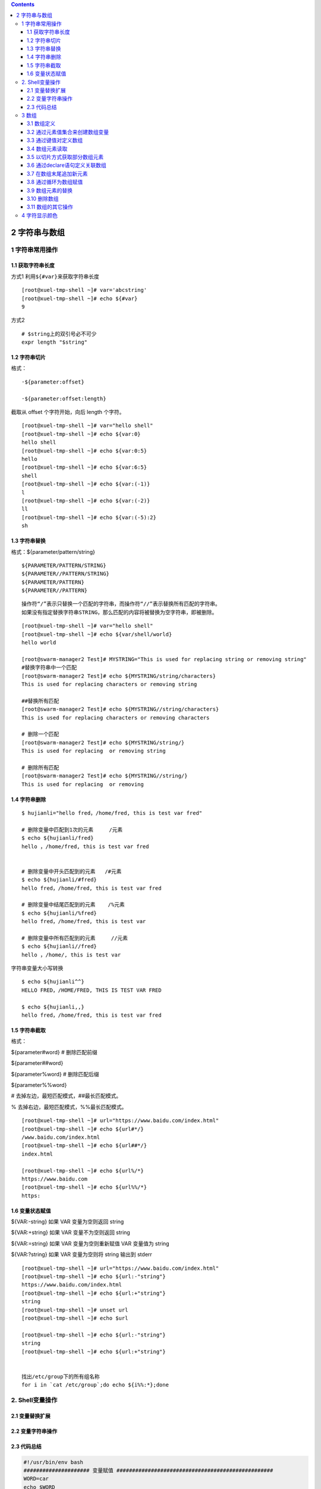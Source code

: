 .. contents::
   :depth: 3
..

2 字符串与数组
==============

1 字符串常用操作
----------------

1.1 获取字符串长度
~~~~~~~~~~~~~~~~~~

方式1 利用\ ``${#var}``\ 来获取字符串长度

::

    [root@xuel-tmp-shell ~]# var='abcstring'
    [root@xuel-tmp-shell ~]# echo ${#var}
    9

方式2

::

    # $string上的双引号必不可少
    expr length "$string"

1.2 字符串切片
~~~~~~~~~~~~~~

格式：

::

    ·${parameter:offset}

    ·${parameter:offset:length}

截取从 offset 个字符开始，向后 length 个字符。

::

    [root@xuel-tmp-shell ~]# var="hello shell"
    [root@xuel-tmp-shell ~]# echo ${var:0}
    hello shell
    [root@xuel-tmp-shell ~]# echo ${var:0:5}
    hello
    [root@xuel-tmp-shell ~]# echo ${var:6:5}
    shell
    [root@xuel-tmp-shell ~]# echo ${var:(-1)}
    l
    [root@xuel-tmp-shell ~]# echo ${var:(-2)}
    ll
    [root@xuel-tmp-shell ~]# echo ${var:(-5):2}
    sh

1.3 字符串替换
~~~~~~~~~~~~~~

格式：${parameter/pattern/string}

::

    ${PARAMETER/PATTERN/STRING}
    ${PARAMETER//PATTERN/STRING} 
    ${PARAMETER/PATTERN} 
    ${PARAMETER//PATTERN}

::

    操作符“/”表示只替换一个匹配的字符串，而操作符“//”表示替换所有匹配的字符串。
    如果没有指定替换字符串STRING，那么匹配的内容将被替换为空字符串，即被删除。

::

    [root@xuel-tmp-shell ~]# var="hello shell"
    [root@xuel-tmp-shell ~]# echo ${var/shell/world}
    hello world

    [root@swarm-manager2 Test]# MYSTRING="This is used for replacing string or removing string"
    #替换字符串中一个匹配
    [root@swarm-manager2 Test]# echo ${MYSTRING/string/characters}
    This is used for replacing characters or removing string

    ##替换所有匹配
    [root@swarm-manager2 Test]# echo ${MYSTRING//string/characters}
    This is used for replacing characters or removing characters

    # 删除一个匹配
    [root@swarm-manager2 Test]# echo ${MYSTRING/string/}
    This is used for replacing  or removing string

    # 删除所有匹配
    [root@swarm-manager2 Test]# echo ${MYSTRING//string/}
    This is used for replacing  or removing 

1.4 字符串删除
~~~~~~~~~~~~~~

::

    $ hujianli="hello fred，/home/fred, this is test var fred"

    # 删除变量中匹配到1次的元素     /元素
    $ echo ${hujianli/fred}
    hello ，/home/fred, this is test var fred


    # 删除变量中开头匹配到的元素   /#元素
    $ echo ${hujianli/#fred}
    hello fred，/home/fred, this is test var fred

    # 删除变量中结尾匹配到的元素    /%元素
    $ echo ${hujianli/%fred}
    hello fred，/home/fred, this is test var

    # 删除变量中所有匹配到的元素     //元素
    $ echo ${hujianli//fred}
    hello ，/home/, this is test var

字符串变量大小写转换

::

    $ echo ${hujianli^^}
    HELLO FRED，/HOME/FRED, THIS IS TEST VAR FRED

    $ echo ${hujianli,,}
    hello fred，/home/fred, this is test var fred

1.5 字符串截取
~~~~~~~~~~~~~~

格式：

${parameter#word} # 删除匹配前缀

${parameter##word}

${parameter%word} # 删除匹配后缀

${parameter%%word}

# 去掉左边，最短匹配模式，##最长匹配模式。

% 去掉右边，最短匹配模式，%%最长匹配模式。

::

    [root@xuel-tmp-shell ~]# url="https://www.baidu.com/index.html"
    [root@xuel-tmp-shell ~]# echo ${url#*/}
    /www.baidu.com/index.html
    [root@xuel-tmp-shell ~]# echo ${url##*/}
    index.html

    [root@xuel-tmp-shell ~]# echo ${url%/*}
    https://www.baidu.com
    [root@xuel-tmp-shell ~]# echo ${url%%/*}
    https:

1.6 变量状态赋值
~~~~~~~~~~~~~~~~

${VAR:-string} 如果 VAR 变量为空则返回 string

${VAR:+string} 如果 VAR 变量不为空则返回 string

${VAR:=string} 如果 VAR 变量为空则重新赋值 VAR 变量值为 string

${VAR:?string} 如果 VAR 变量为空则将 string 输出到 stderr

::

    [root@xuel-tmp-shell ~]# url="https://www.baidu.com/index.html"
    [root@xuel-tmp-shell ~]# echo ${url:-"string"}
    https://www.baidu.com/index.html
    [root@xuel-tmp-shell ~]# echo ${url:+"string"}
    string
    [root@xuel-tmp-shell ~]# unset url
    [root@xuel-tmp-shell ~]# echo $url

    [root@xuel-tmp-shell ~]# echo ${url:-"string"}
    string
    [root@xuel-tmp-shell ~]# echo ${url:+"string"}


    找出/etc/group下的所有组名称
    for i in `cat /etc/group`;do echo ${i%%:*};done

2. Shell变量操作
----------------

2.1 变量替换扩展
~~~~~~~~~~~~~~~~

.. figure:: ../../_static/shell_var0001.png
   :alt: 

2.2 变量字符串操作
~~~~~~~~~~~~~~~~~~

.. figure:: ../../_static/shell_var0002.png
   :alt: 

2.3 代码总结
~~~~~~~~~~~~

.. code:: shell

    #!/usr/bin/env bash
    ##################### 变量赋值 ##################################################
    WORD=car
    echo $WORD

    ###################### 间接参数扩展 ###############################################
    PAR=TEMP
    TEMP="Thfiles files test TEMP"

    echo ${!PAR}
    echo $PAR


    ##################### 大小写修改 ####################################################
    # 首字母大写
    echo ${TEMP^}
    # 全部大写
    echo ${TEMP^^}
    # 首字母小写
    echo ${TEMP,}
    # 全部小写
    echo ${TEMP,,}
    # 首字母小写
    echo ${TEMP~}
    # 大小写转换
    echo ${TEMP~~}


    # ----------------- 将当前目录下的所有后缀为txt的文件名转换为小写 --------------
    #for file in *.txt ; do
    #    mv "$file" "${file,,}"
    #done


    #############################  字符串移除 ###################################################
    MYSTRING="This is used for removing string"

    # 从左到右分割显示第一个空格之后的内容
    echo ${MYSTRING#* }   # is used for removing string

    # 从左到右分割显示最后一个空格之后的内容
    echo ${MYSTRING##* }  # string


    # 从右到左分割显示第一个空格之后的内容
    echo ${MYSTRING% *}     # This is used for removing

    # 从右到左分割显示最后一个空格之后的内容
    echo ${MYSTRING%% *}    # This


    #-------------------------- 最常用的用途是提取文件名的一部分 --------------
    FILENAME=linux_bash.txt
    echo ${FILENAME%.*}        #移除文件名的后缀    #linux_bash

    echo ${FILENAME##*.}       #移除文件名，保留后缀  #txt


    FILENAME=/home/yantaol/linux_bash.txt
    echo ${FILENAME%/*}        #移除文件名，保留目录名   #/home/yantaol

    echo ${FILENAME##*/}       #移除目录名，保留文件名   #linux_bash.txt



    ################################################## 字符串搜索与替换 #############################
    # 操作符“/”表示只替换一个匹配的字符串，而操作符“//”表示替换所有匹配的字符串。如果没有指定替换字符串STRING，那么匹配的内容将被替换为空字符串，即被删除。
    MYSTRING="This is used for replacing string or removing string"
    # 替换一次
    echo ${MYSTRING/string/characters }
    # 替换全部
    echo ${MYSTRING//string/characters }

    # 删除一次
    echo ${MYSTRING/string }
    echo ${MYSTRING//string }
    # 删除全部
    echo ${MYSTRING//string/}


    ############################################### 求字符串长度 ######################################
    # 求字符串长度
    # ${#PARAMETER}
    MYSTRING="Hello World"
    echo ${#MYSTRING}

    # 子字符串扩展：
    #${PARAMETER:OFFSET}
    #${PARAMETER:OFFSET:LENGTH}

    #这种参数扩展格式将扩展参数值的一部分，从指定的位置开始截取指定长度的字符串，如果省略LENGTH，将截取到参数值的末尾
    MYSTRING="This is used for substring expansion."
    echo ${MYSTRING:8}    # used for substring expansion.
    echo ${MYSTRING:8:10} # used for s


    ################################################ 使用默认值 ##########################################
    #${PARAMETER:-WORD}

    #${PARAMETER-WORD}

    #如果参数PARAMETER是未定义，或为null时，这种模式会扩展WORD，否则将扩展参数PARAMETER。如果在PARAMETER和WORD之间略去了符号“:”，即上述语法中的第二种格式，只有参数PARAMETER是未定义时，才会使用WORD

    unset MYSTRING  # 解除环境变量
    echo ${MYSTRING:-Hello World}

    unset MYSTRING  # 解除环境变量
    MYSTRING=
    echo ${MYSTRING:-Hello World}

    MYSTRING=Hi
    echo ${MYSTRING:-Hello World}

    unset MYSTRING  # 解除环境变量
    MYSTRING=
    # 当变量为空值时，去掉：打印空值，空值也是参数
    echo ${MYSTRING-Hello World}


    echo "------------------------------------ 华丽的分割线 -----------------------------------------------"
    ##################################################### 指定默认值 ########################################
    #${PARAMETER:=WORD}

    #${PARAMETER=WORD}

    #这种模式与使用默认值的模式类似，但其区别在于，此种模式不仅扩展WORD，还将WORD赋值给参数PARAMETER，作为PARAMETER的值

    echo ${MYSTRING_hu:=Hello World}
    echo $MYSTRING_hu

    echo ${MYSTRING_hu1=Hello World}
    echo $MYSTRING_hu1

    echo "------------------------------------ 华丽的分割线 -----------------------------------------------"
    #################################################### 使用替代值 ###################################

    #${PARAMETER:+WORD}

    #${PARAMETER+WORD}

    #如果参数PARAMETER是未定义的，或其值为空时，这种模式将不扩展任何内容。如果参数PARAMETER是定义的，且其值不为空，这种模式将扩展WORD，而不是扩展为参数PARAMETER的值。

    MYSTRING722=""
    echo ${MYSTRING:+ NOTE: MYSTRING seems to be set.}

    MYSTRING="Hi"
    echo ${MYSTRING:+ NOTE: MYSTRING seems to be set.}

3 数组
------

bash支持一维数组（不支持多维数组），并且没有限定数组的大小。数组是相同类型的元素按一定顺序排列的集合。
类似与 C 语言，数组元素的下标由 0
开始编号。获取数组中的元素要利用下标，下标可以是整数或算术表达式，其值应大于或等于
0。

3.1 数组定义
~~~~~~~~~~~~

在 Shell 中，用括号来表示数组，数组元素用"空格"符号分割开

3.2 通过元素值集合来创建数组变量
~~~~~~~~~~~~~~~~~~~~~~~~~~~~~~~~

.. code:: shell

    #! /bin/bash

    # 定义数组
    array=(1 2 3 4 5 6 7 8)
    # 输出第 1 个数组元素的值
    echo "the first element is ${#array[0]}"
    # 输出所有元素的值
    echo "the elements of this array are ${array[@]}"
    # 输出数组长度
    echo "the size of the array is ${#array[@]}"

计算数组的长度

::

    ${#array[@]}
    或者
    ${#array[*]}

    #array表示数组名称，方括号中的@或者*是通配符，表示匹配所有的元素。

3.3 通过键值对定义数组
~~~~~~~~~~~~~~~~~~~~~~

.. code:: shell

    #! /bin/bash

    # 定义数组
    array=([1]=one [4]=four)
    # 输出数组长度
    echo "the size of the array is  ${#array[@]}"
    # 输出索引为 4 的元素的值
    echo "the fourth element is ${array[4]}"

3.4 数组元素读取
~~~~~~~~~~~~~~~~

.. code:: shell

    [root@xuel-tmp-shell ~]# args1=(aa bb cc 1123)
    [root@xuel-tmp-shell ~]# echo ${#args1[@]}     #获取数组元素个数
    4
    [root@xuel-tmp-shell ~]# echo ${args1[0]}
    aa
    [root@xuel-tmp-shell ~]# echo ${args1[1]}
    bb

    [root@monitor workspace]# filelist=($(ls))
    [root@monitor workspace]# echo ${filelist[*]}
    check_url_for.sh check_url_while01.sh check_url_while02.sh func01.sh func02.sh func03.sh urllist.txt

    获取数组元素的下标
    [root@monitor workspace]# echo ${!filelist[@]}
    0 1 2 3 4 5 6

遍历数组

方式1

.. code:: shell

    #! /bin/bash

    # 定义数组
    array=(Mon Tue Wed Thu Fri Sat Sun)
    # 通过下标访问数组
    for (( i = 0; i < ${#Ip_array[@]}; i++ )); do
        echo $i ${array[i]}
    done

--------------

方式2

.. code:: shell

    #! /bin/bash

    array=(Mon Tue Wed Thu Fri Sat Sun)
    # 获取数组长度
    len="${#array[@]}"
    # 通过循环结构遍历数组
    for ((i=0;i<$len;i++))
    do
       echo "${array[$i]}"
    done

遍历文件

::

    filelist=($(ls));for i in ${!filelist[@]};do echo ${filelist[$i]};done

3.5 以切片方式获取部分数组元素
~~~~~~~~~~~~~~~~~~~~~~~~~~~~~~

.. code:: shell

    #! /bin/bash
    #在上面的代码中，第4行定义了一个含有7个元素的数组。第6行从下标为2的数组元素开始，截取其中的4个元素。
    linux=("Debian" "RedHat" "Ubuntu" "Suse" "Fedora" "UTS" "CentOS")
    # 数组切片
    var=${linux[@]:2:4}
    echo "$var"

--------------

.. code:: shell

    [root@linux chapter7]# ./ex7-19.sh
    Ubuntu Suse Fedora UTS

演示将切片结果以数组形式保存的方法。本例将切片的结果赋给了一个新的数组变量，然后输出新的数组的长度，最后通过循环输出所有的数组元素

.. code:: shell

    #! /bin/bash

    # 定义数组
    linux=("Debian" "RedHat" "Ubuntu" "Suse" "Fedora" "UTS" "CentOS")

    # 切片
    array=(${linux[@]:2:4})
    # 获取新的数组的长度
    length="${#array[@]}"
    # 输出数组长度
    echo "the length of new array is $length"
    # 通过循环输出各个元素
    for ((i=0;i<$length;i++))
    do
       echo "${array[$i]}"
    done

3.6 通过declare语句定义关联数组
~~~~~~~~~~~~~~~~~~~~~~~~~~~~~~~

其基本语法如下：

::

    declare -a array
    declare -A dic

在上面的语法中，-a选项表示后面定义的是一个数组，其名称为array。

关联数组 ---> shell中的字典
^^^^^^^^^^^^^^^^^^^^^^^^^^^

::

    # -A 举例，字典类型的关联数组
    declare -A dic 
    dic=([no1]="hujianli1" [no2]="hujianli2" [no3]="hujianli3")

    echo ${dic[no3]}        #hujianli3
    #打印所有的key
    echo ${!dic[*]}         # no3 no2 no1
            
    #打印所有的value
    echo ${dic[*]}          # hujianli3 hujianli2 hujianli1
            
    # 变量key和value
    $ for i in ${!dic[*]}; do echo ${i}:${dic[$i]}; done
    no3:hujianli3
    no2:hujianli2
    no1:hujianli1
            

关联数组必须以大写的declare -A命令来进行声明

.. code:: shell

    $ declare -A array_example
    $ array_example=([0]=centos7 
                     [1]=centos6 
                     [2]=ubuntu   
                     [3]=redhat 
                     [4]=suse 
                     [5]=windows)

    $ echo ${array_example[3]}
    redhat

    $ echo ${array_example[*]}
    centos7 centos6 ubuntu redhat suse windows

    $ echo ${array_example[@]}
    centos7 centos6 ubuntu redhat suse windows

    $ echo ${#array_example[@]}
    6

    # 显示所有的index下标
    $ echo ${!array_example[*]}
    0 1 2 3 4 5

举例说明

.. code:: shell

    declare -A projects=(
        [test_chatsrv-frontend]="172.20.20.3"
        [test_chatsrv-core]="172.20.20.5"
        [test_chatsrv-storage]="172.20.20.5"
        [test_chatsrv-push]="172.20.20.5"
    )

    token="xxxxxxxxx"

    for project in ${!projects[@]}; do
        client="${projects[${project}]}"
        curl -w '\n' 'http://deploy.ixiaochuan.cn/deploy' -H "Cookie: remember_token=${token};" --data "operation=update&project=${project}&client=${client}" --compressed --silent
    done

.. code:: shell

    #!/bin/sh
    # @Author: hujianli
    # @Date:   2018-11-18 15:03:18
    # @Last Modified by:   hujianli
    # @Last Modified time: 2018-11-18 15:15:13

    : <<EOF
    符号*是把原数组中的所有元素（除了用于区别元素的分隔符，通常是空格）当成一个元素复制到新数组中，生的新数组只有一个元素
    符号@的含义是把原数组的内容复制到一个新数组中，生成的新数组和原来的是一样的
    EOF

    declare -a      #显示当前所有的数组
    declare -ar BASH_VERSION='([0]="2"
                               [1]="05b"
                               [2]="0"
                               [3]="1"
                               [4]="release"
                               [5]="i386-redhat-linux-gnu")'
    declare -a DIRSTACK='()'
    declare -a GROUPS='()'
    declare -a PIPESTATUS='([0]="0")'
    declare -a student='([0]="张三"
        [1]="李四"
        [2]="王小二"
        [3]="李晓明"
        [4]="张四宝")'
    declare -a score='([0]="66"
        [1]="70"
        [2]="80"
        [3]="90"
        [4]="98")'

    echo ${student[@]}
    echo ${student[*]}

.. code:: shell

    #!/bin/sh
    # @Author: hujianli
    # @Date:   2018-11-18 13:59:12
    # @Last Modified by:   hujianli
    # @Last Modified time: 2018-11-18 14:04:47
    student=("张三" "李四" "王五" "李晓明" "胡建力")
    score=(66 70 80 84 99)

    N=${#student[*]}        #计算数组的个数总和,赋值给变量N
    echo "学生总数为:$N"
    i=0
    while [[ $i -lt $N ]]; do
        echo -e "\tstudent $[i]的考试成绩为:${score[$i]}"
        i=$(($i+1))
    done

3.7 在数组末尾追加新元素
~~~~~~~~~~~~~~~~~~~~~~~~

在Shell中，向已有的数组末尾追加新的元素非常方便。在通过索引为数组元素赋值时，如果指定的索引不存在，则Shell会自动添加一个新的元素，并且将指定的值赋给该元素。

演示如何在数组末尾追加新的数组元素

.. code:: shell

    #! /bin/bash
    # 定义数组
    array=(1 2)
    # 输出数组
    echo "${array[@]}"
    # 向数组末尾追加元素
    array[2]=3
    array[3]=4
    echo "${array[@]}"

演示向关联数组追加新元素的方法

.. code:: shell

    #! /bin/bash
    # 定义数组
    declare -A array
    # 初始化数组
    array=([a]=a [b]=b)

    echo "the old elements are ${array[@]}"
    # 向数组追加元素
    array[c]=c
    echo "the new elements are ${array[@]}"

3.8 通过循环为数组赋值
~~~~~~~~~~~~~~~~~~~~~~

.. code:: shell

    #! /bin/bash
    # 通过循环为数组赋值
    for i in {1..10}
    do
       array[$i]=$i
    done
    # 输出元素的值
    echo "${array[@]}"

3.9 数组元素的替换
~~~~~~~~~~~~~~~~~~

数组元素替换的基本语法如下：

::

    ${array[@|*]/pattern/replacement}

演示如何对数组进行替换，以及如何将替换的结果赋给一个新的数组变量。

.. code:: shell

    #! /bin/bash
    # 定义数组
    a=(1 2 3 4 5)
    # 输出替换结果
    echo "the result is ${a[@]/3/100}"
    # 输出原始数组
    echo "the old array is ${a[@]}"
    # 将替换结果赋给一个数组变量
    a=(${a[@]/3/100})
    # 输出新的数组变量的值
    echo "the new array is ${a[@]}"

该程序的执行结果如下：

.. code:: shell

    [root@linux chapter7]# ./ex7-23.sh
    the result is 1 2 100 4 5
    the old array is 1 2 3 4 5
    the new array is 1 2 100 4 5

3.10 删除数组
~~~~~~~~~~~~~

与删除其他的Shell变量一样，用户可以使用unset命令来删除某个数组元素，其基本语法如下：

::

    unset array[n]

**删除数组中的元素**

.. code:: shell

    #! /bin/bash

    linux=("Debian" "RedHat" "Ubuntu" "Suse" "Fedora" "UTS" "CentOS")
    # 输出原始数组长度
    echo "the length of original array is ${#linux[@]}"
    # 输出数组的原始值
    echo "the old array is ${linux[@]}"
    # 删除下标为 3 的元素
    unset linux[3]
     输出新的数组的长度
    echo "the length of new array is ${#linux[@]}"
    # 输出新的数组的值
    echo "the new array is ${linux[@]}"

**删除整个数组**

.. code:: shell

    #! /bin/bash

    linux=("Debian" "RedHat" "Ubuntu" "Suse" "Fedora" "UTS" "CentOS")
    # 删除整个数组
    unset linux
    echo "${linux[@]}"

3.11 数组的其它操作
~~~~~~~~~~~~~~~~~~~

**复制数组**

所谓复制数组，是指创建一个已经存在的数组的副本。也就是将一个数组的内容全部存储到另外一个新的数组中。

::

    在Shell中，用户可以通过以下语法来实现数组的复制：
    newarray=("${array[@]}")

**连接数组**

连接数组是指将2个数组的数组元素连接在一起，变成一个大的数组。新的数组依次包含2个数组的所有的元素。数组连接的语法如下：

::

    ("$array1[@]}" "${array2[@]}")

示例

.. code:: shell

    #! /bin/bash

    # 定义 2 个数组
    linux=("Debian" "RedHat" "Ubuntu" "Suse" "Fedora" "UTS" "CentOS")
    shell=("bash" "csh" "ksh" "rsh" "sh" "rc" "tcsh")

    # 连接数组
    linuxshell=("${linux[@]}" "${shell[@]}")

    # 输出合并后的数组
    echo "the new array is ${linuxshell[@]}"
    # 输出新的数组的长度
    echo "the length of new array is ${#linuxshell[@]}"

**加载文件内容到数组**

.. code:: shell

    #! /bin/bash
    # 加载文件内容
    content=(`cat "demo.txt"`)
    # 通过循环输出数组内容
    for s in "${content[@]}"
    do
       echo "$s"
    done

4 字符显示颜色
--------------

::

    字体颜色           字体背景颜色            显示方式
    30：黑                40：黑
    31：红                41：深红              0：终端默认设置
    32：绿                42：绿                   1：高亮显示
    33：黄                43：黄色              4：下划线
    34：蓝色            44：蓝色             5：闪烁
    35：紫色            45：紫色             7：反白显示
    36：深绿            46：深绿             8：隐藏
    37：白色            47：白色
    格式：
    \033[1;31;40m|  # 1 是显示方式，可选。31 是字体颜色。40m 是字体背景颜色。
    \033[0m | # 恢复终端默认颜色，即取消颜色设置。

-  显示方式

::

    for i in {1..8};do echo -e "\033[$i;31;40m hello world \033[0m";done

-  字体颜色

::

    for i in {30..37};do echo -e "\033[$i;40m hello world \033[0m";done

-  背景颜色

::

    for i in {40..47};do echo -e "\033[47;${i}m hello world! \033[0m";done

::

    #!/usr/bin/env bash
    #usage:xxx
    #scripts_name:xxx.sh
    # 文本颜色是由对应的色彩码来描述的。其中包括：重置=0，黑色=30，红色=31，绿色=32，
    #  黄色=33，蓝色=34，洋红=35，青色=36，白色=37。


    echo -e "\e[1;31m This is red text \e[0m"
    echo -e "\e[1;32m This is green text \e[0m"
    echo -e "\e[1;33m This is yellow text \e[0m"
    echo -e "\e[1;34m This is blue text \e[0m"
    echo -e "\e[1;35m This is Magenta text \e[0m"
    echo -e "\e[1;36m This is 青色 text \e[0m"
    echo -e "\e[1;37m This is white text \e[0m"
    echo
    echo

    #对于彩色背景，经常使用的颜色码是：重置=0，黑色=40，红色=41，绿色=42，黄色=43，
    # 蓝色=44，洋红=45，青色=46，白色=47。
    echo -e "\e[1;41m Green Background \e[0m"
    echo -e "\e[1;42m Green Background \e[0m"
    echo -e "\e[1;43m Green Background \e[0m"
    echo -e "\e[1;44m Green Background \e[0m"
    echo -e "\e[1;45m Green Background \e[0m"
    echo -e "\e[1;46m Green Background \e[0m"
    echo -e "\e[1;47m Green Background \e[0m"


    #定义一个颜色的函数
    echo_color (){
        local color=$1
        local info=$2
        case "$color" in
        red)
            echo -e "\e[1;31m ${info} \e[0m"
           ;;
        green)
            echo -e "\e[1;32m ${info} \e[0m"
           ;;
        yellow)
            echo -e "\e[1;33m ${info} \e[0m"
           ;;
        blue)
            echo -e "\e[1;34m ${info} \e[0m"
           ;;
        Magenta)
            echo -e "\e[1;35m ${info} \e[0m"
        ;;
        cyan-blue)
            echo -e "\e[1;36m ${info} \e[0m"
        ;;
        esac

    }


    echo_color red "哈哈哈哈哈哈哈"
    echo_color green "哈哈哈哈哈哈哈"
    echo_color yellow "哈哈哈哈哈哈哈"
    echo_color blue "哈哈哈哈哈哈"
    echo_color Magenta "哈哈哈哈哈哈"
